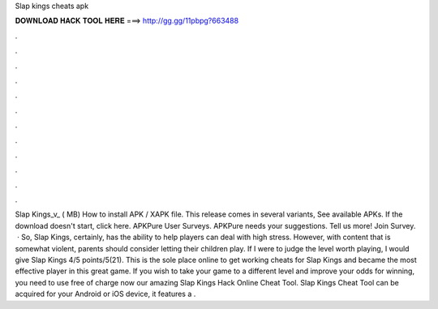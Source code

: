 Slap kings cheats apk

𝐃𝐎𝐖𝐍𝐋𝐎𝐀𝐃 𝐇𝐀𝐂𝐊 𝐓𝐎𝐎𝐋 𝐇𝐄𝐑𝐄 ===> http://gg.gg/11pbpg?663488

.

.

.

.

.

.

.

.

.

.

.

.

Slap Kings_v_ ( MB) How to install APK / XAPK file. This release comes in several variants, See available APKs. If the download doesn't start, click here. APKPure User Surveys. APKPure needs your suggestions. Tell us more! Join Survey.  · So, Slap Kings, certainly, has the ability to help players can deal with high stress. However, with content that is somewhat violent, parents should consider letting their children play. If I were to judge the level worth playing, I would give Slap Kings 4/5 points/5(21). This is the sole place online to get working cheats for Slap Kings and became the most effective player in this great game. If you wish to take your game to a different level and improve your odds for winning, you need to use free of charge now our amazing Slap Kings Hack Online Cheat Tool. Slap Kings Cheat Tool can be acquired for your Android or iOS device, it features a .